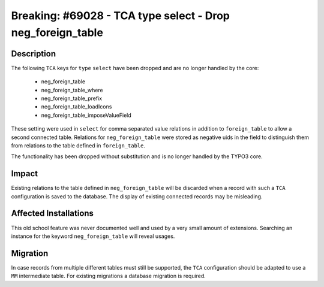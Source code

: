 ===========================================================
Breaking: #69028 - TCA type select - Drop neg_foreign_table
===========================================================


Description
===========

The following ``TCA`` keys for ``type`` ``select`` have been dropped and are no longer handled by the core:

 * neg_foreign_table
 * neg_foreign_table_where
 * neg_foreign_table_prefix
 * neg_foreign_table_loadIcons
 * neg_foreign_table_imposeValueField

These setting were used in ``select`` for comma separated value relations in addition to ``foreign_table``
to allow a second connected table. Relations for ``neg_foreign_table`` were stored as negative uids in the
field to distinguish them from relations to the table defined in ``foreign_table``.

The functionality has been dropped without substitution and is no longer handled by the TYPO3 core.


Impact
======

Existing relations to the table defined in ``neg_foreign_table`` will be discarded when a record
with such a ``TCA`` configuration is saved to the database. The display of existing connected
records may be misleading.


Affected Installations
======================

This old school feature was never documented well and used by a very small amount of extensions.
Searching an instance for the keyword ``neg_foreign_table`` will reveal usages.


Migration
=========

In case records from multiple different tables must still be supported, the ``TCA`` configuration
should be adapted to use a ``MM`` intermediate table. For existing migrations a database migration
is required.
